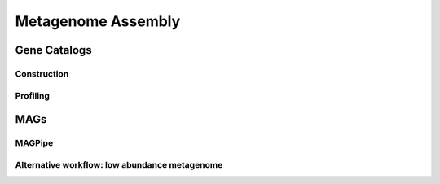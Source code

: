 ====================
Metagenome Assembly
====================


-------------------------
Gene Catalogs
-------------------------


Construction
^^^^^^^^^^^^
.. image:: ../images/Building-gene-catalog.png


Profiling
^^^^^^^^^
.. image:: ../images/Profiling-gene-catalog.png



------
MAGs
------


MAGPipe
^^^^^^^

Alternative workflow: low abundance metagenome
^^^^^^^^^^^^^^^^^^^^^^^^^^^^^^^^^^^^^^^^^^^^^^
